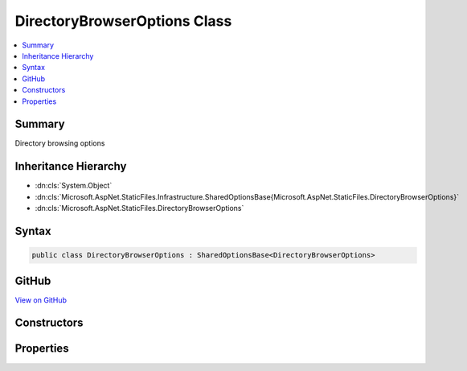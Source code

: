 

DirectoryBrowserOptions Class
=============================



.. contents:: 
   :local:



Summary
-------

Directory browsing options





Inheritance Hierarchy
---------------------


* :dn:cls:`System.Object`
* :dn:cls:`Microsoft.AspNet.StaticFiles.Infrastructure.SharedOptionsBase{Microsoft.AspNet.StaticFiles.DirectoryBrowserOptions}`
* :dn:cls:`Microsoft.AspNet.StaticFiles.DirectoryBrowserOptions`








Syntax
------

.. code-block:: csharp

   public class DirectoryBrowserOptions : SharedOptionsBase<DirectoryBrowserOptions>





GitHub
------

`View on GitHub <https://github.com/aspnet/apidocs/blob/master/aspnet/staticfiles/src/Microsoft.AspNet.StaticFiles/DirectoryBrowserOptions.cs>`_





.. dn:class:: Microsoft.AspNet.StaticFiles.DirectoryBrowserOptions

Constructors
------------

.. dn:class:: Microsoft.AspNet.StaticFiles.DirectoryBrowserOptions
    :noindex:
    :hidden:

    
    .. dn:constructor:: Microsoft.AspNet.StaticFiles.DirectoryBrowserOptions.DirectoryBrowserOptions()
    
        
    
        Enabled directory browsing for all request paths
    
        
    
        
        .. code-block:: csharp
    
           public DirectoryBrowserOptions()
    
    .. dn:constructor:: Microsoft.AspNet.StaticFiles.DirectoryBrowserOptions.DirectoryBrowserOptions(Microsoft.AspNet.StaticFiles.Infrastructure.SharedOptions)
    
        
    
        Enabled directory browsing all request paths
    
        
        
        
        :type sharedOptions: Microsoft.AspNet.StaticFiles.Infrastructure.SharedOptions
    
        
        .. code-block:: csharp
    
           public DirectoryBrowserOptions(SharedOptions sharedOptions)
    

Properties
----------

.. dn:class:: Microsoft.AspNet.StaticFiles.DirectoryBrowserOptions
    :noindex:
    :hidden:

    
    .. dn:property:: Microsoft.AspNet.StaticFiles.DirectoryBrowserOptions.Formatter
    
        
    
        The component that generates the view.
    
        
        :rtype: Microsoft.AspNet.StaticFiles.IDirectoryFormatter
    
        
        .. code-block:: csharp
    
           public IDirectoryFormatter Formatter { get; set; }
    

